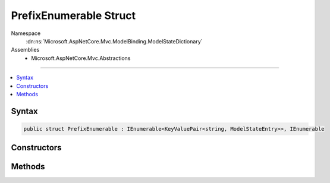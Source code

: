 

PrefixEnumerable Struct
=======================





Namespace
    :dn:ns:`Microsoft.AspNetCore.Mvc.ModelBinding.ModelStateDictionary`
Assemblies
    * Microsoft.AspNetCore.Mvc.Abstractions

----

.. contents::
   :local:









Syntax
------

.. code-block:: csharp

    public struct PrefixEnumerable : IEnumerable<KeyValuePair<string, ModelStateEntry>>, IEnumerable








.. dn:structure:: Microsoft.AspNetCore.Mvc.ModelBinding.ModelStateDictionary.PrefixEnumerable
    :hidden:

.. dn:structure:: Microsoft.AspNetCore.Mvc.ModelBinding.ModelStateDictionary.PrefixEnumerable

Constructors
------------

.. dn:structure:: Microsoft.AspNetCore.Mvc.ModelBinding.ModelStateDictionary.PrefixEnumerable
    :noindex:
    :hidden:

    
    .. dn:constructor:: Microsoft.AspNetCore.Mvc.ModelBinding.ModelStateDictionary.PrefixEnumerable.PrefixEnumerable(Microsoft.AspNetCore.Mvc.ModelBinding.ModelStateDictionary, System.String)
    
        
    
        
        :type dictionary: Microsoft.AspNetCore.Mvc.ModelBinding.ModelStateDictionary
    
        
        :type prefix: System.String
    
        
        .. code-block:: csharp
    
            public PrefixEnumerable(ModelStateDictionary dictionary, string prefix)
    

Methods
-------

.. dn:structure:: Microsoft.AspNetCore.Mvc.ModelBinding.ModelStateDictionary.PrefixEnumerable
    :noindex:
    :hidden:

    
    .. dn:method:: Microsoft.AspNetCore.Mvc.ModelBinding.ModelStateDictionary.PrefixEnumerable.GetEnumerator()
    
        
        :rtype: Microsoft.AspNetCore.Mvc.ModelBinding.ModelStateDictionary.Enumerator
    
        
        .. code-block:: csharp
    
            public ModelStateDictionary.Enumerator GetEnumerator()
    
    .. dn:method:: Microsoft.AspNetCore.Mvc.ModelBinding.ModelStateDictionary.PrefixEnumerable.System.Collections.Generic.IEnumerable<System.Collections.Generic.KeyValuePair<System.String, Microsoft.AspNetCore.Mvc.ModelBinding.ModelStateEntry>>.GetEnumerator()
    
        
        :rtype: System.Collections.Generic.IEnumerator<System.Collections.Generic.IEnumerator`1>{System.Collections.Generic.KeyValuePair<System.Collections.Generic.KeyValuePair`2>{System.String<System.String>, Microsoft.AspNetCore.Mvc.ModelBinding.ModelStateEntry<Microsoft.AspNetCore.Mvc.ModelBinding.ModelStateEntry>}}
    
        
        .. code-block:: csharp
    
            IEnumerator<KeyValuePair<string, ModelStateEntry>> IEnumerable<KeyValuePair<string, ModelStateEntry>>.GetEnumerator()
    
    .. dn:method:: Microsoft.AspNetCore.Mvc.ModelBinding.ModelStateDictionary.PrefixEnumerable.System.Collections.IEnumerable.GetEnumerator()
    
        
        :rtype: System.Collections.IEnumerator
    
        
        .. code-block:: csharp
    
            IEnumerator IEnumerable.GetEnumerator()
    

